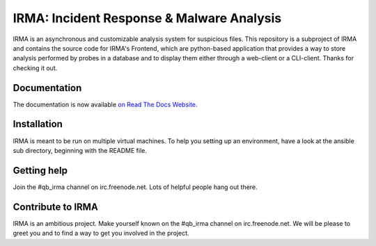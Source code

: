 IRMA: Incident Response & Malware Analysis
------------------------------------------

|docs|

IRMA is an asynchronous and customizable analysis system for suspicious files.
This repository is a subproject of IRMA and contains the source code for IRMA's
Frontend, which are python-based application that provides a way to store
analysis performed by probes in a database and to display them either through a
web-client or a CLI-client. Thanks for checking it out.

Documentation
`````````````

The documentation is now available `on Read The Docs Website`_.


Installation
````````````

IRMA is meant to be run on multiple virtual machines. To help you setting up an
environment, have a look at the ansible sub directory, beginning with the README file.


Getting help
````````````

Join the #qb_irma channel on irc.freenode.net. Lots of helpful people hang out there.


Contribute to IRMA
``````````````````

IRMA is an ambitious project. Make yourself known on the #qb_irma channel on
irc.freenode.net. We will be please to greet you and to find a way to get you
involved in the project.


.. |docs| image:: https://readthedocs.org/projects/irma/badge/
    :alt: Documentation Status
    :scale: 100%
    :target: https://irma.readthedocs.org
.. _on Read The Docs Website: https://irma.readthedocs.org
